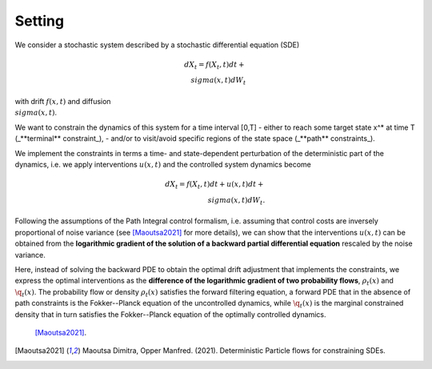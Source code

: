 Setting
========================

We consider a stochastic system described by a stochastic differential equation (SDE) 

.. math::

    dX_t = f(X_t,t) dt + \\sigma(x,t) dW_t



with drift :math:`f(x,t)` and diffusion :math:`\\sigma(x,t)`.

We want to constrain the dynamics of this system for a time interval [0,T] 
- either to reach some target state x^* at time T   (_**terminal** constraint_), 
- and/or to visit/avoid specific regions of the state space (_**path** constraints_).  

We implement the constraints in terms a time- and state-dependent perturbation of the deterministic part of the dynamics, i.e. we apply interventions :math:`u(x,t)` and the controlled system dynamics become

.. math::

    dX_t = f(X_t,t) dt + u(x,t) dt + \\sigma(x,t) dW_t.

Following the assumptions of the Path Integral control formalism, i.e. assuming that control costs are inversely proportional of noise variance (see [Maoutsa2021]_ for more details), we can show that the interventions :math:`u(x,t)` can be obtained from the **logarithmic gradient of the solution of a backward partial differential equation** rescaled by the noise variance. 

Here, instead of solving the backward PDE to obtain the optimal drift adjustment that implements the constraints, we express the optimal interventions as the **difference of the logarithmic gradient of two probability flows**, :math:`\rho_t(x)` and :math:`\q_t(x)`. The probability flow or density :math:`\rho_t(x)` satisfies the forward filtering equation, a forward PDE that in the absence of path constraints is the Fokker--Planck equation of the uncontrolled dynamics, while :math:`\q_t(x)` is the marginal constrained density that in turn satisfies the Fokker--Planck equation of the optimally  controlled dynamics.



 [Maoutsa2021]_.


.. [Maoutsa2021] Maoutsa Dimitra, Opper Manfred. (2021). Deterministic Particle flows for constraining SDEs. 

